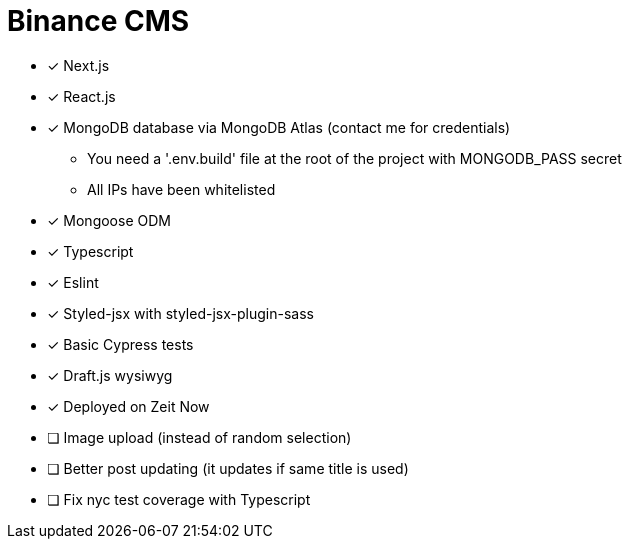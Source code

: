 = Binance CMS

* [x] Next.js
* [x] React.js
* [x] MongoDB database via MongoDB Atlas (contact me for credentials)
** You need a '.env.build' file at the root of the project with MONGODB_PASS secret
** All IPs have been whitelisted
* [x] Mongoose ODM
* [x] Typescript
* [x] Eslint
* [x] Styled-jsx with styled-jsx-plugin-sass
* [x] Basic Cypress tests
* [x] Draft.js wysiwyg
* [x] Deployed on Zeit Now
* [ ] Image upload (instead of random selection)
* [ ] Better post updating (it updates if same title is used)
* [ ] Fix nyc test coverage with Typescript

